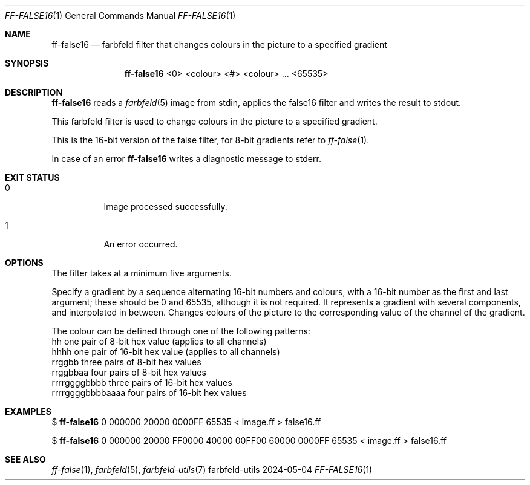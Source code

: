 .Dd 2024-05-04
.Dt FF-FALSE16 1
.Os farbfeld-utils
.Sh NAME
.Nm ff-false16
.Nd farbfeld filter that changes colours in the picture to a specified gradient
.Sh SYNOPSIS
.Nm
<0> <colour> <#> <colour> ... <65535>
.Sh DESCRIPTION
.Nm
reads a
.Xr farbfeld 5
image from stdin, applies the false16 filter and writes the result to stdout.
.Pp
This farbfeld filter is used to change colours in the picture to a specified gradient.
.Pp
This is the 16-bit version of the false filter, for 8-bit gradients refer to
.Xr ff-false 1 .
.Pp
In case of an error
.Nm
writes a diagnostic message to stderr.
.Sh EXIT STATUS
.Bl -tag -width Ds
.It 0
Image processed successfully.
.It 1
An error occurred.
.El
.Sh OPTIONS
The filter takes at a minimum five arguments.

Specify a gradient by a sequence alternating 16-bit numbers and colours, with
a 16-bit number as the first and last argument; these should be 0 and 65535,
although it is not required. It represents a gradient with several components,
and interpolated in between. Changes colours of the picture to the
corresponding value of the channel of the gradient.

The colour can be defined through one of the following patterns:
   hh                one pair of 8-bit hex value (applies to all channels)
   hhhh              one pair of 16-bit hex value (applies to all channels)
   rrggbb            three pairs of 8-bit hex values
   rrggbbaa          four pairs of 8-bit hex values
   rrrrggggbbbb      three pairs of 16-bit hex values
   rrrrggggbbbbaaaa  four pairs of 16-bit hex values
.Sh EXAMPLES
$
.Nm
0 000000 20000 0000FF 65535 < image.ff > false16.ff
.Pp
$
.Nm
0 000000 20000 FF0000 40000 00FF00 60000 0000FF 65535 < image.ff > false16.ff
.Sh SEE ALSO
.Xr ff-false 1 ,
.Xr farbfeld 5 ,
.Xr farbfeld-utils 7
